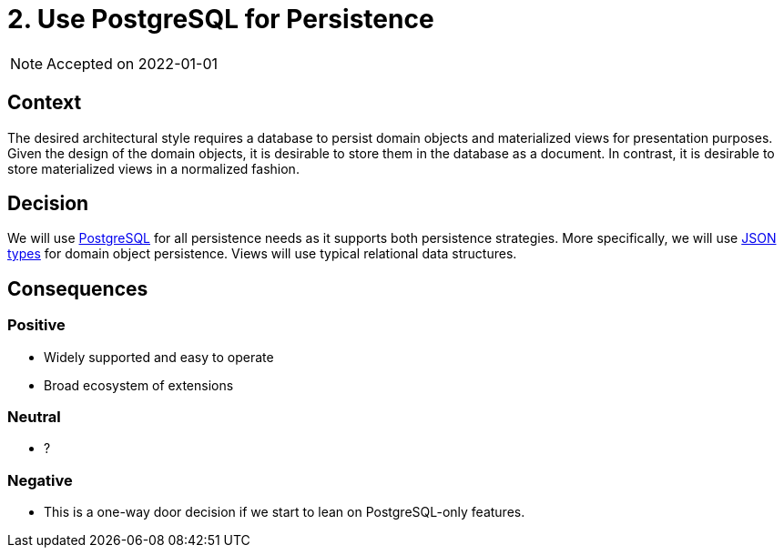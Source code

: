 = 2. Use PostgreSQL for Persistence

NOTE: Accepted on 2022-01-01

== Context

The desired architectural style requires a database to persist domain objects and materialized views for presentation purposes.
Given the design of the domain objects, it is desirable to store them in the database as a document.
In contrast, it is desirable to store materialized views in a normalized fashion.

== Decision

We will use https://www.postgresql.org/[PostgreSQL] for all persistence needs as it supports both persistence strategies.
More specifically, we will use https://www.postgresql.org/docs/current/datatype-json.html[JSON types] for domain object persistence.
Views will use typical relational data structures.

== Consequences

=== Positive

* Widely supported and easy to operate
* Broad ecosystem of extensions

=== Neutral

* ?

=== Negative

* This is a one-way door decision if we start to lean on PostgreSQL-only features.

